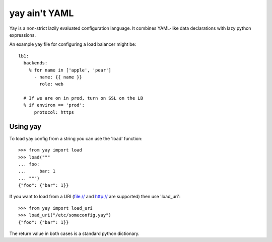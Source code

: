 ==============
yay ain't YAML
==============

.. image:: https://travis-ci.org/yaybu/yay.png
   :target: https://travis-ci.org/#!/yaybu/yay


Yay is a non-strict lazily evaluated configuration language. It combines
YAML-like data declarations with lazy python expressions.

An example yay file for configuring a load balancer might be::

    lb1:
      backends:
        % for name in ['apple', 'pear']
          - name: {{ name }}
            role: web

      # If we are on in prod, turn on SSL on the LB
      % if environ == 'prod':
          protocol: https


Using yay
=========

To load yay config from a string you can use the 'load' function::

    >>> from yay import load
    >>> load("""
    ... foo:
    ...     bar: 1
    ... """)
    {"foo": {"bar": 1}}

If you want to load from a URI (file:// and http:// are supported) then use 'load_uri'::

    >>> from yay import load_uri
    >>> load_uri("/etc/someconfig.yay")
    {"foo": {"bar": 1}}

The return value in both cases is a standard python dictionary.
